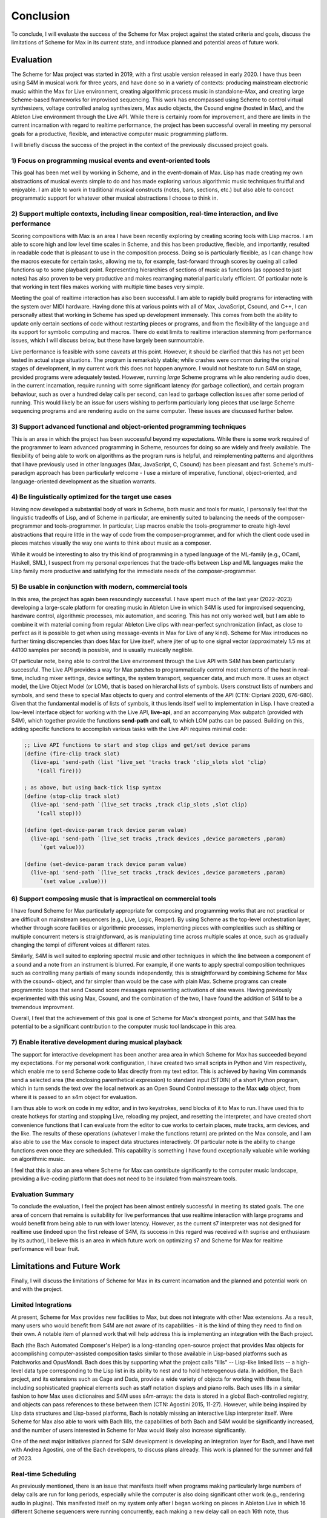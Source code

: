 Conclusion 
=======================================================================
To conclude, I will evaluate the success of the Scheme for Max project
against the stated criteria and goals, 
discuss the limitations of Scheme for Max in its current state, and introduce 
planned and potential areas of future work.

Evaluation
----------
The Scheme for Max project was started in 2019, with a first usable version released in early 2020.
I have thus been using S4M in musical work for three years, and have done so
in a variety of contexts: producing mainstream electronic music within the Max for Live
environment, creating algorithmic process music in standalone-Max,
and creating large Scheme-based frameworks for improvised sequencing.
This work has encompassed 
using Scheme to control virtual synthesizers, voltage controlled analog
synthesizers, Max audio objects, the Csound engine (hosted in Max), and the
Ableton Live environment through the Live API.
While there is certainly room for improvement, and there are limits in the current
incarnation with regard to realtime performance, the project has been successful overall
in meeting my personal goals for a productive, flexible, and interactive computer
music programming platform. 

I will briefly discuss the success of the project in the context of the previously discussed
project goals. 

1) Focus on programming musical events and event-oriented tools
^^^^^^^^^^^^^^^^^^^^^^^^^^^^^^^^^^^^^^^^^^^^^^^^^^^^^^^^^^^^^^^^^^^^^^^^^^^^^^^^^^^^^^^^^^^^^^^^^^^^
This goal has been met well by working in Scheme, and in the event-domain of Max.
Lisp has made creating my own abstractions of musical events simple to do and has made
exploring various algorithmic music techniques fruitful and enjoyable.
I am able to work in traditional musical constructs (notes, bars, sections, etc.) 
but also able to concoct programmatic support for whatever other musical abstractions I choose to think in.

2) Support multiple contexts, including linear composition, real-time interaction, and live performance
^^^^^^^^^^^^^^^^^^^^^^^^^^^^^^^^^^^^^^^^^^^^^^^^^^^^^^^^^^^^^^^^^^^^^^^^^^^^^^^^^^^^^^^^^^^^^^^^^^^^^^^^
Scoring compositions with Max is an area I have been recently exploring by creating
scoring tools with Lisp macros. 
I am able to score high and low level time scales in Scheme, and this has been productive,
flexible, and importantly, resulted in readable code that is pleasant to use in the composition process. 
Doing so is particularly flexible, as I can change how the macros
execute for certain tasks, allowing me to, for example, fast-forward through scores by
cueing all called functions up to some playback point.
Representing hierarchies of sections of music as functions (as opposed to just notes)
has also proven to be very productive and makes rearranging material particularly efficient.
Of particular note is that working in text files makes working with multiple time bases very simple.

Meeting the goal of realtime interaction has also been successful. 
I am able to rapidly build programs for interacting with the system over MIDI hardware.
Having done this at various points with all of Max, JavaScript, Csound, and C++, I 
can personally attest that working in Scheme has sped up development immensely.
This comes from both the ability to update only certain sections of code without restarting
pieces or programs, and from the flexibility of the language and its support for symbolic
computing and macros. There do exist limits to realtime interaction stemming from performance
issues, which I will discuss below, but these have largely been surmountable.

Live performance is feasible with some caveats at this point. However, it should be 
clarified that this has not yet been tested in actual stage situations. 
The program is remarkably stable; while crashes were common
during the original stages of development, in my current work this 
does not happen anymore. I would not hesitate to run S4M on stage,
provided programs were adequately tested.
However, running *large* Scheme programs while also rendering audio does, in the current incarnation,
require running with some significant latency (for garbage collection), and certain
program behaviour, such as over a hundred delay calls per second, can lead
to garbage collection issues after some period of running.
This would likely be an issue for users wishing to perform
particularly long pieces that use large Scheme sequencing programs and are
rendering audio on the same computer. These issues are discussed further
below.

3) Support advanced functional and object-oriented programming techniques
^^^^^^^^^^^^^^^^^^^^^^^^^^^^^^^^^^^^^^^^^^^^^^^^^^^^^^^^^^^^^^^^^^^^^^^^^^^^^^^^^^^^^^^^^^^^^^^^^^^^^^^^^^^^^^
This is an area in which the project has been successful beyond my expectations.
While there is some work required of the programmer to learn advanced programming in Scheme,
resources for doing so are widely and freely available. 
The flexibility of being able to work on algorithms as the program runs is helpful,
and reimplementing patterns and algorithms that I have previously used in other languages
(Max, JavaScript, C, Csound) has been pleasant and fast.
Scheme's multi-paradigm approach has been particularly welcome - I use a mixture
of imperative, functional, object-oriented, and language-oriented development as the situation warrants.

4) Be linguistically optimized for the target use cases
^^^^^^^^^^^^^^^^^^^^^^^^^^^^^^^^^^^^^^^^^^^^^^^^^^^^^^^^^^^^^^^^^^^^^^^^^^^^^^^^^^^^^^^^^^^^^^^^^^^^^^^^^^^^^^
Having now developed a substantial body of work in Scheme, both music and tools for music,
I personally feel that the linguistic tradeoffs of Lisp, and of Scheme in particular,
are eminently suited to balancing the needs of the composer-programmer and tools-programmer.
In particular, Lisp macros 
enable the tools-programmer to create high-level abstractions that require
little in the way of code from the composer-programmer, and for which the client code 
used in pieces matches visually the way one wants to think about music as a composer. 

While it would be interesting to also try this kind of programming in a typed language
of the ML-family (e.g., OCaml, Haskell, SML), I suspect from my personal experiences that 
the trade-offs between Lisp and ML languages make the Lisp family more 
productive and satisfying for the immediate needs of the composer-programmer.

5) Be usable in conjunction with modern, commercial tools 
^^^^^^^^^^^^^^^^^^^^^^^^^^^^^^^^^^^^^^^^^^^^^^^^^^^^^^^^^^^^^^^^^^^^^^^^^^^^^^^^^^^^^^^^^^^^^^^^^^^^^^^^^^^^^^
In this area, the project has again been resoundingly successful. 
I have spent much of the last year (2022-2023) developing a large-scale platform for creating music
in Ableton Live in which S4M is used for improvised sequencing, hardware control, algorithmic processes,
mix automation, and scoring. This has not only worked well, but I am able to combine
it with material coming from regular Ableton Live clips with near-perfect synchronization (infact,
as close to perfect as it is possible to get when using message-events in Max for Live of any kind).
Scheme for Max introduces no further timing discrepencies than does Max for Live itself, where 
jiter of up to one signal vector (approximately 1.5 ms at 44100 samples per second) is possible, and is
usually musically neglible. 

Of particular note, being able to control the Live environment through the Live API with S4M has
been particularly successful. The Live API provides a way for Max patches to programmatically control
most elements of the host in real-time, including mixer settings, device settings, the system transport,
sequencer data, and much more. It uses an object model, the Live Object Model (or LOM), that
is based on hierarchal lists of symbols. Users construct lists of numbers and symbols, and send
these to special Max objects to query and control elements of the API (CTN: Cipriani 2020, 676-680).
Given that the fundamental model is of lists of symbols, it thus lends itself well to implementation in Lisp.
I have created a low-level interface object for working with the Live API, **live-api**, and an accompanying
Max subpatch (provided with S4M), which together provide the functions
**send-path** and **call**, to which LOM paths can be passed. 
Building on this, adding specific functions to accomplish various tasks with the Live API 
requires minimal code:

.. code:: Scheme

  ;; Live API functions to start and stop clips and get/set device params
  (define (fire-clip track slot)
    (live-api 'send-path (list 'live_set 'tracks track 'clip_slots slot 'clip) 
      '(call fire)))
   
  ; as above, but using back-tick lisp syntax
  (define (stop-clip track slot)
    (live-api 'send-path `(live_set tracks ,track clip_slots ,slot clip) 
      '(call stop)))

  (define (get-device-param track device param value)
    (live-api 'send-path `(live_set tracks ,track devices ,device parameters ,param) 
       `(get value)))

  (define (set-device-param track device param value)
    (live-api 'send-path `(live_set tracks ,track devices ,device parameters ,param) 
       `(set value ,value)))
  

6) Support composing music that is impractical on commercial tools
^^^^^^^^^^^^^^^^^^^^^^^^^^^^^^^^^^^^^^^^^^^^^^^^^^^^^^^^^^^^^^^^^^^^^^^^^^^^^^^^^^^^^^^^^^^^^^^^^^^^^^^^^^^^^^
I have found Scheme for Max particularly appropriate for composing and programming works that are
not practical or are difficult on mainstream sequencers (e.g., Live, Logic, Reaper). 
By using Scheme as the top-level orchestration layer, whether through score facilities
or algorithmic processes, implementing pieces with complexities such as shifting or multiple concurrent
meters is straightforward, as is manipulating time across multiple scales at once, such as gradually
changing the tempi of different voices at different rates.

Similarly, S4M is well suited to exploring spectral music and other techniques in which the line between a 
component of a sound and a note from an instrument is blurred. For example, if one wants to apply spectral composition
techniques such as controlling many partials of many sounds independently, this is straightforward by combining
Scheme for Max with the csound~ object, and far simpler than would be the case with plain Max.
Scheme programs can create programmtic loops that send Csound score messages representing activations
of sine waves. Having previously experimented with this using Max, Csound, and the combination of the two, I have
found the addition of S4M to be a tremendous improvment.

Overall, I feel that the achievement of this goal is one of Scheme for Max's strongest points, 
and that S4M has the potential to be a significant contribution to the computer music tool landscape 
in this area.


7) Enable iterative development during musical playback
^^^^^^^^^^^^^^^^^^^^^^^^^^^^^^^^^^^^^^^^^^^^^^^^^^^^^^^^^^^^^^^^^^^^^^^^^^^^^^^^^^^^^^^^^^^^^^^^^^^^^^^^^^^^^^
The support for interactive development has been another area area in which Scheme for Max has succeeded beyond
my expectations.
For my personal work configuration, I have created two small scripts in Python and Vim respectively,
which enable me to send Scheme code to Max directly from my text editor.
This is achieved by having Vim commands send a selected area (the enclosing parenthetical expression)
to standard input (STDIN) of a short Python program, which in turn sends the text over the local
network as an Open Sound Control message to the Max **udp** object, from where it is passed
to an s4m object for evaluation.

I am thus able to work on code in my editor, and in two keystrokes, send blocks of it to Max to run.
I have used this to create hotkeys for starting and stopping Live, reloading my project,
and resetting the interpreter, and have created short convenience functions that I can evaluate
from the editor to cue works to certain places, mute tracks, arm devices, and the like.
The results of these operations (whatever I make the functions return) are printed on the Max console,
and I am also able to use the Max console to inspect data structures interactively.
Of particular note is the ability to change functions even once they are scheduled.
This capability is something I have found exceptionally valuable while working on algorithmic music.

I feel that this is also an area where Scheme for Max can contribute significantly to the
computer music landscape, providing a live-coding platform that does not need to be insulated from
mainstream tools.

Evaluation Summary
^^^^^^^^^^^^^^^^^^^^^^^^^^
To conclude the evaluation,  I feel the project has been almost entirely successful 
in meeting its stated goals.
The one area of concern that remains is suitability for live performances that use realtime interaction with
large programs and would benefit from being able to run with lower latency. 
However, as the current s7 interpreter was not designed for realtime use (indeed upon the first release
of S4M, its success in this regard was received with suprise and enthusiasm by its author),
I believe this is an area in which future work on optimizing
s7 and Scheme for Max for realtime performance will bear fruit.

Limitations and Future Work
---------------------------
Finally, I will discuss the limitations of Scheme for Max in its current incarnation and
the planned and potential work on and with the project.

Limited Integrations
^^^^^^^^^^^^^^^^^^^^^^^^^^^^^^^^^^^^^^^^^^^^^^^^^^^^^^^^^^^^^^^^^^^^^^^^^^^^^^^^^^^^^^^^^^^^^^^^^^^^
At present, Scheme for Max provides new facilities to Max, but does not integrate
with other Max extensions. As a result, many users who would benefit from S4M are
not aware of its capabilities - it is the kind of thing they need to find on their own.
A notable item of planned work that will help address this is implementing an integration with the Bach project.

Bach (the Bach Automated Composer's Helper) is a long-standing open-source 
project that provides Max objects for accomplishing computer-assisted composition
tasks similar to those available in Lisp-based platforms such as Patchworks and OpusMondi.
Bach does this by supporting what the project calls "lllls" -- Lisp-like linked lists -- a high-level
data type corresponding to the Lisp list in its ability to nest and to hold heterogenous data.
In addition, the Bach project, and its extensions such as Cage and Dada, provide
a wide variety of objects for working with these lists, including sophisticated graphical
elements such as staff notation displays and piano rolls.
Bach uses lllls in a similar fashion to how Max uses dictionaires 
and S4M uses s4m-arrays: the data is stored in a global Bach-controlled registry,
and objects can pass references to these between them (CTN: Agostini 2015, 11-27).
However, while being inspired by Lisp data structures and Lisp-based platforms,
Bach is notably missing an interactive Lisp interpreter itself.
Were Scheme for Max also able to work with Bach lllls, the capabilities of both Bach
and S4M would be significantly increased, and the number of users interested in Scheme
for Max would likely also increase significantly.

One of the next major initiatives planned for S4M development is 
developing an integration layer for Bach, and I have met with Andrea Agostini, one
of the Bach developers, to discuss plans already. This work is planned for the summer and fall of 2023.


Real-time Scheduling 
^^^^^^^^^^^^^^^^^^^^^^^^^^^^^^^^^^^^^^^^^^^^^^^^^^^^^^^^^^^^^^^^^^^^^^^^^^^^^^^^^^^^^^^^^^^^^^^^^^^^
As previously mentioned, there is an issue that manifests itself when programs
making particularly large numbers of delay calls are run for long periods, especially while
the computer is also doing significant other work (e.g., rendering audio in plugins).
This manifested itself on my system only after I began working on pieces in Ableton
Live in which 16 different Scheme sequencers were running concurrently, each 
making a new delay call on each 16th note, thus producing on the order of 100 delay
calls per second (depending on the tempo).
After some period of time of running without a reset of the interpreter, such as 10 minutes or
so, CPU use becomes too high for realtime rendering. 
The behaviour is similar to what happens when the audio latency is too low or
the heap size is too high, both situations where the garbage collector cannot finish in time.
It thus seems likely (though at this point this is speculation) that the memory
over which the GC is running has inadvertenly grown, and there is a bug in my 
implementation of the scheduled function callback handling that prevents the garbage
collection of already scheduled functions.
This is the most serious limitation at the moment and is something on which I will be actively
working in the summer of 2023.

Garbage Collection
^^^^^^^^^^^^^^^^^^^^^^^^^^^^^^^^^^^^^^^^^^^^^^^^^^^^^^^^^^^^^^^^^^^^^^^^^^^^^^^^^^^^^^^^^^^^^^^^^^^^
In addition to the bug in my implementation, there is the fact that the s7 garbage
collector is not designed for realtime use. There has been significant work
in recent years on garbage collection algorithms, including the development
of various approaches for soft-realtime gargage collectors such as incremental collectors. 
An incremental collector does not finish
all its work on every pass, and would likely perform better in an audio situation
as the work can be distributed over time. Audio computation is, by its nature,
"bursty", with much work happening during the computation of the audio blocks
corresponding to times with many note onsets. Allowing the gc to leave unfinished
business until a subsequent pass, and giving the user the opportunity to configure 
how this is done, has the potential to significantly lower
the latency at which Scheme for Max can be used.
This, however, will require major development work, and should be considered
a long-term potential area of exploration.

Thread Limitations
^^^^^^^^^^^^^^^^^^^^^^^^^^^^^^^^^^^^^^^^^^^^^^^^^^^^^^^^^^^^^^^^^^^^^^^^^^^^^^^^^^^^^^^^^^^^^^^^^^^^
At present, the user can choose between running the s4m object in the 
low-priority main thread or high-priority scheduler thread, but cannot
run the interpreter in the audio thread.
Were it possible to run an instance in the audio thread, S4M could be
used to produce audio signals at single sample temporal accuracy.
The previously discussed jitter of event onsets in Max is only an issue
for Max *event messages*. Generating timing data as part of an audio stream
is not affected. (CTN: Lyon 2012, 121-179)
This could be useful for those wishing to sequence synthesizers controlled
by control voltages, as this is done in modern audio workstations by outputing
control voltage signals as audio streams. 
While Scheme, as a high-level language with a garbage collector, is unlikely 
to be appropriate for heavy digital signal processing, control voltage
signals do not necessarily need to be created at the same bit-depth or
sample rate as regular audio to be useful. For example, in the Csound language,
it is common to use *k-rate* signals, generated at a divisor of the sample
rate, to control many attributes of synthesis. These can be generated
at lower resolution, and one can use interpolation when a smoother output
signal is needed (CTN: Smaragdis 2000, 126-128).
It is thus possible that creating
control rate signals for purposes such as control-volt gates (controlling note onsets),
envelopes, and low frequency oscillators could all be practical in Scheme.

This would require creating a variant of the Scheme for Max object that would
run the Scheme interpreter within the Max audio rendering loop,
and use some form of thread-safe queuing to pass Max messages in and out of the
scheduler or main thread.
It is likely that this would be more practical when used in conjuction with
an improved garbage collector. 
While control rate signals generated from Scheme are unlikely to be possible
with the same latency as those generated from C (given the unavoidable extra
computation), the convenience of doing so may well make the endeavour worthwhile,
especially as computers continue to become faster.

Running in the audio thread could also make it possible to create objects
that combine Scheme for Max and other audio systems in one Max object.
This could be used, for example, to create a Scheme-capable Csound object,
in which Scheme functions that directly access the Csound API could interact
with Csound at a deeper and more temporally accurate level than is currently possible
with the scenario of a separate s4m and csound~ object.

Difficulty of Extension
^^^^^^^^^^^^^^^^^^^^^^^^^^^^^^^^^^^^^^^^^^^^^^^^^^^^^^^^^^^^^^^^^^^^^^^^^^^^^^^^^^^^^^^^^^^^^^^^^^^^
Scheme for Max is open-source software, licensed under the permissive BSD license,
enabling any one to extend it if desired. 
This is potentially attractive to users who would like to integrate Scheme code
with processes that will be faster to execute in C.
The s7 foreign function interface makes this quite straightforward - it does not
require much in the way of code to add a C function that can be called from 
Scheme and vice versa, and this was indeed one of the motivations for choosing s7.
However, the programming logistics around doing so are prohibitively cumbersome:
one must go through all the setup necessary to create a Max extension with the
Max SDK, and one must also navigate and alter the main s4m.c file.

A potential area of work to address this would be the creation of plugin system
or automated compilation system for Scheme for Max extensions. 
This could even use other languages that compile to C, such as Zig or OCaml.
While I feel this would be a powerful additional piece of functionality, 
the target user base for this feature is likely very small.
This is thus a long-term potential area of exploration.

Conclusion
----------

In conclusion, I believe the Scheme for Max project has been successful and has the potential
to make a significant contribution to the landscape of computer music programming. 
It succeeds in making programming in Lisp accessible and convenient, and enables
the programmer to work in a productive, flexible, and exploratory manner alongside
commercial and research-oriented tools alike. 
I believe it provides much needed capabilities
to both patching platforms and to textual DSLs as an orchestration layer, and makes
the development of sophisticated and complex music more attainable.
Scheme's flexibility and power make it an ideal glue language 
in a multi-language environment, allowing users to bridge previously separated
tools, approaches, and techniques. 
And finally, I believe, and certainly hope, that the addition of Scheme to Max and 
the Ableton Live platform will introduce many new and potential programmers to the 
joy of programming music in Lisp.







